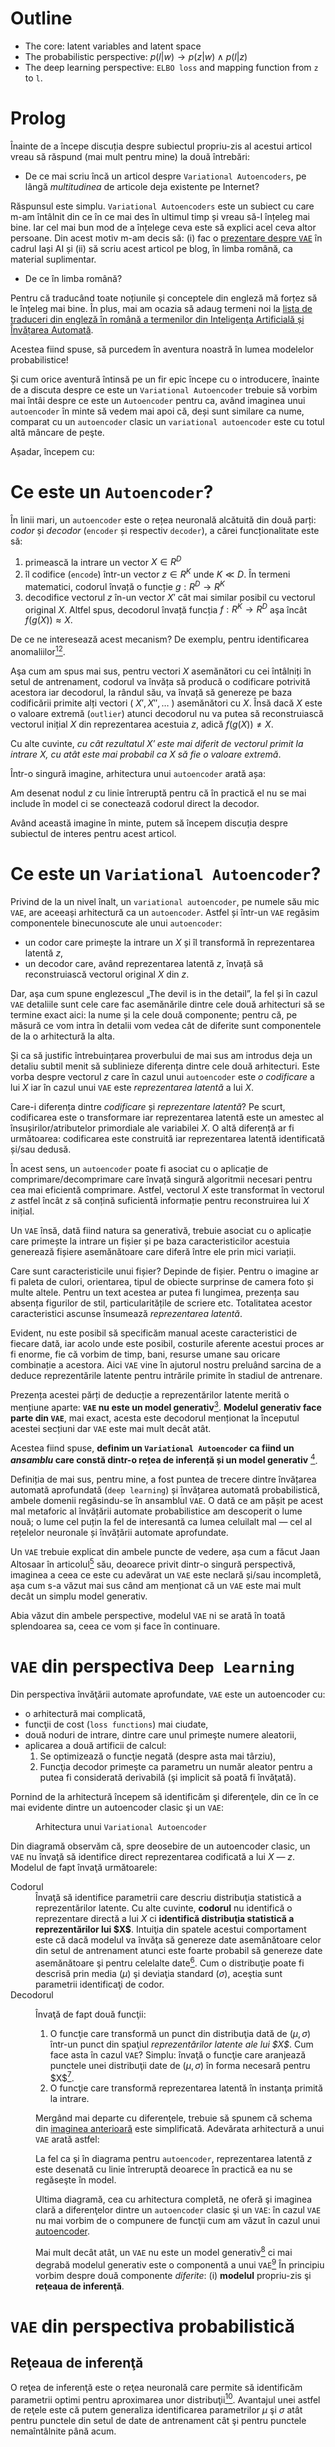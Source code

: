 #+BEGIN_COMMENT
.. title: Variational Autoencoders pe înţelesul meu
.. slug: vae-tutorial
.. date: 2020-06-02 23:13:03 UTC+03:00
.. tags:
.. category:
.. link:
.. description:
.. type: text
.. language: ro
.. has_math: true
.. status: private
#+END_COMMENT

* Outline
  - The core: latent variables and latent space
  - The probabilistic perspective: $p(l|w) \rightarrow p(z|w) \wedge p(l|z)$
  - The deep learning perspective: ~ELBO loss~ and mapping function from ~z~  to ~l~.
* Prolog
  Înainte de a începe discuția despre subiectul propriu-zis al acestui articol vreau să răspund (mai mult pentru mine) la două întrebări:
- De ce mai scriu încă un articol despre =Variational Autoencoders=, pe lângă /multitudinea/ de articole deja existente pe Internet?

Răspunsul este simplu. =Variational Autoencoders= este un subiect cu care m-am întâlnit din ce în ce mai des în ultimul timp și vreau să-l înțeleg mai bine. Iar cel mai bun mod de a înțelege ceva este să explici acel ceva altor persoane. Din acest motiv m-am decis să: (i) fac o [[https://iasi.ai/meetups/the-bridge-between-deep-learning-and-probabilistic-machine-learning/][prezentare despre =VAE=]] în cadrul Iași AI și (ii) să scriu acest articol pe blog, în limba română, ca material suplimentar.

- De ce în limba română?

Pentru că traducând toate noțiunile și conceptele din engleză mă forțez să le înțeleg mai bine. În plus, mai am ocazia să adaug termeni noi la [[https://rebeja.eu/pages/en-ro-dictionary-for-ai][lista de traduceri din engleză în română a termenilor din Inteligenţa Artificială și Învățarea Automată]].

  Acestea fiind spuse, să purcedem în aventura noastră în lumea modelelor probabilistice!

  Și cum orice aventură întinsă pe un fir epic începe cu o introducere, înainte de a discuta despre ce este un =Variational Autoencoder= trebuie să vorbim mai întâi despre ce este un =Autoencoder= pentru ca, având imaginea unui =autoencoder= în minte să vedem mai apoi că, deși sunt similare ca nume, comparat cu un =autoencoder= clasic un =variational autoencoder= este cu totul altă mâncare de peşte.

  Așadar, începem cu:
* Ce este un =Autoencoder=?
  În linii mari, un =autoencoder= este o rețea neuronală alcătuită din două parți: /codor/ și /decodor/ (=encoder= și respectiv =decoder=), a cărei funcționalitate este să:
    1) primească la intrare un vector $X \in R^D$
    2) îl codifice (=encode=) într-un vector $z \in R^K$ unde $K \ll D$. În termeni matematici, codorul învață o funcție $g:R^D \rightarrow R^K$
    3) decodifice vectorul $z$ în-un vector $X'$ cât mai similar posibil cu vectorul original $X$. Altfel spus, decodorul învață funcția $f:R^K \rightarrow R^D$ aşa încât $f(g(X)) \approx X$. <<lbl-autoencoder-composition>>

  De ce ne interesează acest mecanism? De exemplu, pentru identificarea anomaliilor[fn:6][fn:7].

  Aşa cum am spus mai sus, pentru vectori $X$ asemănători cu cei întâlniți în setul de antrenament, codorul va învăța să producă o codificare potrivită acestora iar decodorul, la rândul său, va învață să genereze pe baza codificării primite alți vectori ( $X', X'', \ldots$ ) asemănători cu $X$. Însă dacă $X$ este o valoare extremă (=outlier=) atunci decodorul nu va putea să reconstruiască vectorul inițial $X$ din reprezentarea acestuia $z$, adică $f(g(X)) \neq X$.

  Cu alte cuvinte, /cu cât rezultatul $X'$ este mai diferit de vectorul primit la intrare $X$, cu atât este mai probabil ca $X$ să fie o valoare extremă/.

  Într-o singură imagine, arhitectura unui =autoencoder= arată așa:
  #+begin_src dot :exports none :file ../images/autoencoder-schema.png :results silent
    digraph autoencoder
    {
	graph[dpi=600];
	rankdir=LR;
	input[shape=circle; label="X"];
	encoder[shape=rectangle; width=0.2; height=1; label="Codor"];
	decoder[shape=rectangle; width=0.2; height=1; label="Decodor"];
	output[shape=circle; label="X"];
	z[shape=rectangle; width=0.2; height=0.5; label="z"; style=dashed];

	input->encoder->z->decoder->output;
    }
  #+end_src
  [[img-url:/images/autoencoder-schema.png]]

  Am desenat nodul $z$ cu linie întreruptă pentru că în practică el nu se mai include în model ci se conectează codorul direct la decodor.

  Având această imagine în minte, putem să începem discuția despre subiectul de interes pentru acest articol.
* Ce este un =Variational Autoencoder=?
  Privind de la un nivel înalt, un =variational autoencoder=, pe numele său mic =VAE=, are aceeași arhitectură ca un =autoencoder=. Astfel și într-un =VAE= regăsim componentele binecunoscute ale unui =autoencoder=:
    - un codor care primește la intrare un $X$ și îl transformă în reprezentarea latentă $z$,
    - un decodor care, având reprezentarea latentă $z$, învață să reconstruiască vectorul original $X$ din $z$.

  Dar, aşa cum spune englezescul „The devil is in the detail”, la fel și în cazul =VAE= detaliile sunt cele care fac asemănările dintre cele două arhitecturi să se termine exact aici: la nume și la cele două componente; pentru că, pe măsură ce vom intra în detalii vom vedea cât de diferite sunt componentele de la o arhitectură la alta.

  Și ca să justific întrebuințarea proverbului de mai sus am introdus deja un detaliu subtil menit să sublinieze diferența dintre cele două arhitecturi. Este vorba despre vectorul $z$ care în cazul unui =autoencoder= este /o codificare/ a lui $X$ iar în cazul unui =VAE= este /reprezentarea latentă/ a lui $X$.

  Care-i diferența dintre /codificare/ și /reprezentare latentă/?
Pe scurt, codificarea este o transformare iar reprezentarea latentă este un amestec al însușirilor/atributelor primordiale ale variabilei $X$. O altă diferență ar fi următoarea: codificarea este construită iar reprezentarea latentă identificată și/sau dedusă.

  În acest sens, un =autoencoder= poate fi asociat cu o aplicație de comprimare/decomprimare care învață singură algoritmii necesari pentru cea mai eficientă comprimare. Astfel, vectorul $X$ este transformat în vectorul $z$ astfel încât $z$ să conțină suficientă informație pentru reconstruirea lui $X$ inițial.

  Un =VAE= însă, dată fiind natura sa generativă, trebuie asociat cu o aplicație care primește la intrare un fișier și pe baza caracteristicilor acestuia generează fișiere asemănătoare care diferă între ele prin mici variații.

  Care sunt caracteristicile unui fișier? Depinde de fișier. Pentru o imagine ar fi paleta de culori, orientarea, tipul de obiecte surprinse de camera foto și multe altele. Pentru un text acestea ar putea fi lungimea, prezența sau absența figurilor de stil, particularitățile de scriere etc. Totalitatea acestor caracteristici ascunse însumează /reprezentarea latentă/.

  Evident, nu este posibil să specificăm manual aceste caracteristici de fiecare dată, iar acolo unde este posibil, costurile aferente acestui proces ar fi enorme, fie că vorbim de timp, bani, resurse umane sau oricare combinație a acestora. Aici =VAE= vine în ajutorul nostru preluând sarcina de a deduce reprezentările latente pentru intrările primite în stadiul de antrenare.

  Prezența acestei părți de deducție a reprezentărilor latente merită o mențiune aparte: *=VAE= nu este un model generativ*[fn:4]. *Modelul generativ face parte din =VAE=*, mai exact, acesta este decodorul menționat la începutul acestei secțiuni dar =VAE= este mai mult decât atât.

  Acestea fiind spuse, *definim un =Variational Autoencoder= ca fiind un /ansamblu/ care constă dintr-o rețea de inferență și un model generativ* [fn:4].

  Definiția de mai sus, pentru mine, a fost puntea de trecere dintre învățarea automată aprofundată (=deep learning=) și învățarea automată probabilistică, ambele domenii regăsindu-se în ansamblul =VAE=. O dată ce am pășit pe acest mal metaforic al învățării automate probabilistice am descoperit o lume nouă; o lume cel puțin la fel de interesantă ca lumea celuilalt mal --- cel al rețelelor neuronale și învățării automate aprofundate.

  Un =VAE= trebuie explicat din ambele puncte de vedere, așa cum a făcut Jaan Altosaar în articolul[fn:2] său, deoarece privit dintr-o singură perspectivă, imaginea a ceea ce este cu adevărat un =VAE= este neclară și/sau incompletă, așa cum s-a văzut mai sus când am menționat că un =VAE= este mai mult decât un simplu model generativ.

  Abia văzut din ambele perspective, modelul =VAE= ni se arată în toată splendoarea sa, ceea ce vom și face în continuare.
* =VAE= din perspectiva =Deep Learning=
  Din perspectiva învăţării automate aprofundate, =VAE= este un autoencoder cu:
  - o arhitectură mai complicată,
  - funcţii de cost (=loss functions=) mai ciudate,
  - două noduri de intrare, dintre care unul primeşte numere aleatorii,
  - aplicarea a două artificii de calcul:
    1. Se optimizează o funcţie negată (despre asta mai târziu),
    2. Funcţia decodor primeşte ca parametru un număr aleator pentru a putea fi considerată derivabilă (şi implicit să poată fi învăţată).

  Pornind de la arhitectură începem să identificăm şi diferenţele, din ce în ce mai evidente dintre un autoencoder clasic şi un =VAE=:
  #+begin_src dot :exports none :file ../images/vae-schema.png :results silent
    digraph vae{
	graph[dpi=600];
	rankdir=LR;
	node[shape=rectangle];
	{
	    rank=same;
	    mu[label=<&mu;>; width=0.3; height=0.3]
	    sigma[label=<&sigma;>; width=0.3; height=0.3]
	    epsilon[label=<&epsilon;>; shape="circle"; width=0.4;]
	}

	input[label="X"; shape="circle"];
	output[label="X"; shape="circle"];
	encoder[label="Codor"; height=1];
	decoder[label="Decodor"; height=1];

	input->encoder->{mu, sigma};
	{mu, sigma, epsilon}->decoder->output;
    }
  #+end_src

  <<fig-vae-schema>>
  #+name: fig-vae-schema
  #+caption: Arhitectura unui =Variational Autoencoder=
  [[img-url:/images/vae-schema.png]]

  Din diagramă observăm că, spre deosebire de un autoencoder clasic, un =VAE= nu învaţă să identifice direct reprezentarea codificată a lui $X$ --- $z$. Modelul de fapt învaţă următoarele:
  - Codorul :: Învaţă să identifice parametrii care descriu distribuţia statistică a reprezentărilor latente. Cu alte cuvinte, *codorul* nu identifică o reprezentare directă a lui $X$ ci *identifică distribuţia statistică a reprezentărilor lui $X$*. Intuiţia din spatele acestui comportament este că dacă modelul va învăţa să genereze date asemănătoare celor din setul de antrenament atunci este foarte probabil să genereze date asemănătoare şi pentru celelalte date[fn:3]. Cum o distribuţie poate fi descrisă prin media ($\mu$) şi deviaţia standard ($\sigma$), aceştia sunt parametrii identificaţi de codor.
  - Decodorul :: Învaţă de fapt două funcţii:
    1. O funcţie care transformă un punct din distribuţia dată de $(\mu, \sigma)$ într-un punct din spaţiul /reprezentărilor latente ale lui $X$/. Cum face asta în cazul =VAE=? Simplu: învaţă o funcţie care aranjează punctele unei distribuţii date de $(\mu, \sigma)$ în forma necesară pentru $X$[fn:3].
    2. O funcţie care transformă reprezentarea latentă în instanţa primită la intrare.

    Mergând mai departe cu diferenţele, trebuie să spunem că schema din [[fig-vae-schema][        imaginea anterioară]] este simplificată. Adevărata arhitectură a unui =VAE= arată astfel:
    #+begin_src dot :exports none :file ../images/vae-schema-complete.png :results silent
      digraph vae{
	  graph[dpi=600];
	  rankdir=LR;
	  node[shape=rectangle];
	  {
	      rank=same;
	      mu[label=<&mu;>; width=0.3; height=0.3]
	      sigma[label=<&sigma;>; width=0.3; height=0.3]
	      epsilon[label=<&epsilon;>; shape="circle"; width=0.4;]
	  }

	  input[label="X"; shape="circle"];
	  output[label="X"; shape="circle"];
	  encoder[label="Codor"; height=1];

	  subgraph cluster_decoder
	  {
	      label="Decodor";
	      style=dotted;
	      z[label="z"; width=0.2; style=dashed]
	      g->z->h;
	  }


	  input->encoder->{mu, sigma};
	  {mu, sigma, epsilon}->g;
	  h->output;
      }
    #+end_src

    [[img-url:/images/vae-schema-complete.png]]

    La fel ca şi în diagrama pentru =autoencoder=, reprezentarea latentă $z$ este desenată cu linie întreruptă deoarece în practică ea nu se regăseşte în model.

    Ultima diagramă, cea cu arhitectura completă, ne oferă şi imaginea clară a diferenţelor dintre un =autoencoder= clasic şi un =VAE=: în cazul =VAE= nu mai vorbim de o compunere de funcţii cum am văzut în cazul unui [[lbl-autoencoder-composition][autoencoder]].

    Mai mult decât atât, un =VAE= nu este un model generativ[fn:4] ci mai degrabă modelul generativ este o componentă a unui =VAE=[fn:1] În principiu vorbim despre două componente /diferite/: (i) *modelul* propriu-zis şi *reţeaua de inferenţă*.
* =VAE= din perspectiva probabilistică
** Reţeaua de inferenţă
   O reţea de inferenţă este o reţea neuronală care permite să identificăm parametrii optimi pentru aproximarea unor distribuţii[fn:5]. Avantajul unei astfel de reţele este că putem generaliza identificarea parametrilor $\mu$ şi $\sigma$ atât pentru punctele din setul de date de antrenament cât şi pentru punctele nemaîntâlnite până acum.
* O implementare elegantă[fn:1]

* Footnotes

[fn:7] [[https://dl.acm.org/doi/abs/10.1145/3097983.3098052][Anomaly Detection with Robust Deep Autoencoders]]

[fn:6] [[https://dl.acm.org/doi/10.1145/2689746.2689747][Anomaly Detection Using Autoencoders with Nonlinear Dimensionality Reduction]]

[fn:5] [[http://edwardlib.org/tutorials/inference-networks][Edward – Inference Networks]]

[fn:4] [[http://dustintran.com/blog/variational-auto-encoders-do-not-train-complex-generative-models][Variational auto-encoders do not train complex generative models | Dustin Tran]]

[fn:3] [[https://arxiv.org/abs/1606.05908][Doersch, C., Tutorial on variational autoencoders (2016)]]

[fn:2] [[https://jaan.io/what-is-variational-autoencoder-vae-tutorial/][Tutorial - What is a variational autoencoder? – Jaan Altosaar]]

[fn:1] [[http://louistiao.me/posts/implementing-variational-autoencoders-in-keras-beyond-the-quickstart-tutorial][Implementing Variational Autoencoders in Keras: Beyond the Quickstart Tutorial]]
